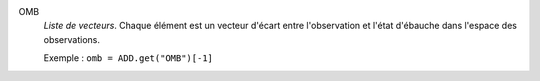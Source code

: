 .. index:: single: OMB

OMB
  *Liste de vecteurs*. Chaque élément est un vecteur d'écart entre
  l'observation et l'état d'ébauche dans l'espace des observations.

  Exemple :
  ``omb = ADD.get("OMB")[-1]``
